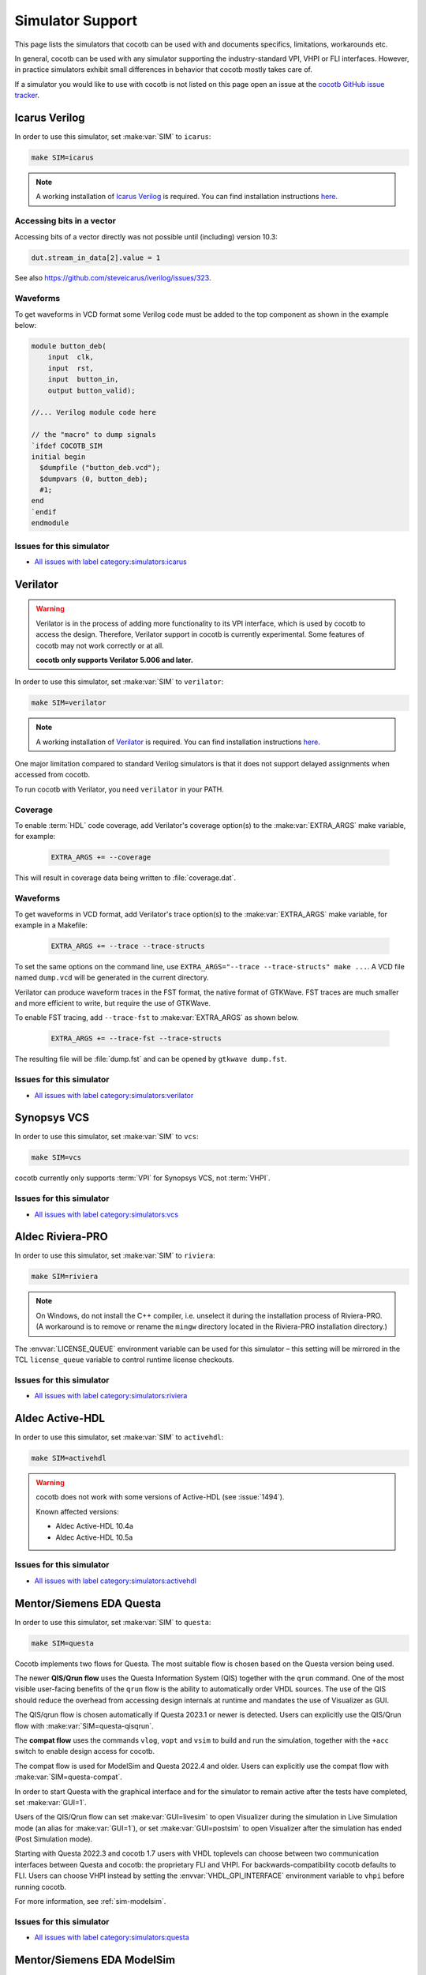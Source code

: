 .. _simulator-support:

*****************
Simulator Support
*****************

This page lists the simulators that cocotb can be used with
and documents specifics, limitations, workarounds etc.

In general, cocotb can be used with any simulator supporting the industry-standard VPI, VHPI or FLI interfaces.
However, in practice simulators exhibit small differences in behavior that cocotb mostly takes care of.

If a simulator you would like to use with cocotb is not listed on this page
open an issue at the `cocotb GitHub issue tracker <https://github.com/cocotb/cocotb/issues>`_.


.. _sim-icarus:

Icarus Verilog
==============

In order to use this simulator, set :make:var:`SIM` to ``icarus``:

.. code-block:: bash

    make SIM=icarus

.. note::
    A working installation of `Icarus Verilog <http://iverilog.icarus.com/>`_ is required.
    You can find installation instructions `here <https://iverilog.fandom.com/wiki/Installation_Guide>`_.

.. _sim-icarus-accessing-bits:

Accessing bits in a vector
--------------------------

Accessing bits of a vector directly was not possible until (including) version 10.3:

.. code-block:: python3

    dut.stream_in_data[2].value = 1

See also https://github.com/steveicarus/iverilog/issues/323.

.. _sim-icarus-waveforms:

Waveforms
---------

To get waveforms in VCD format some Verilog code must be added
to the top component as shown in the example below:

.. code-block:: verilog

    module button_deb(
        input  clk,
        input  rst,
        input  button_in,
        output button_valid);

    //... Verilog module code here

    // the "macro" to dump signals
    `ifdef COCOTB_SIM
    initial begin
      $dumpfile ("button_deb.vcd");
      $dumpvars (0, button_deb);
      #1;
    end
    `endif
    endmodule

.. _sim-icarus-issues:

Issues for this simulator
-------------------------

* `All issues with label category:simulators:icarus <https://github.com/cocotb/cocotb/issues?q=is%3Aissue+-label%3Astatus%3Aduplicate+label%3Acategory%3Asimulators%3Aicarus>`_


.. _sim-verilator:

Verilator
=========

.. warning::

    Verilator is in the process of adding more functionality to its VPI interface, which is used by cocotb to access the design.
    Therefore, Verilator support in cocotb is currently experimental.
    Some features of cocotb may not work correctly or at all.

    **cocotb only supports Verilator 5.006 and later.**

In order to use this simulator, set :make:var:`SIM` to ``verilator``:

.. code-block:: bash

    make SIM=verilator

.. note::
    A working installation of `Verilator <https://www.veripool.org/verilator/>`_ is required.
    You can find installation instructions `here <https://verilator.org/guide/latest/install.html>`_.

One major limitation compared to standard Verilog simulators is that it does not support delayed assignments when accessed from cocotb.

To run cocotb with Verilator, you need ``verilator`` in your PATH.

.. versionadded:: 1.3

.. versionchanged:: 1.5 Improved cocotb support and greatly improved performance when using a higher time precision.

Coverage
--------

To enable :term:`HDL` code coverage, add Verilator's coverage option(s) to the :make:var:`EXTRA_ARGS` make variable, for example:

 .. code-block:: make

    EXTRA_ARGS += --coverage

This will result in coverage data being written to :file:`coverage.dat`.

.. _sim-verilator-waveforms:

Waveforms
---------

To get waveforms in VCD format, add Verilator's trace option(s) to the
:make:var:`EXTRA_ARGS` make variable, for example in a Makefile:

  .. code-block:: make

    EXTRA_ARGS += --trace --trace-structs

To set the same options on the command line, use ``EXTRA_ARGS="--trace --trace-structs" make ...``.
A VCD file named ``dump.vcd`` will be generated in the current directory.

Verilator can produce waveform traces in the FST format, the native format of GTKWave.
FST traces are much smaller and more efficient to write, but require the use of GTKWave.

To enable FST tracing, add ``--trace-fst`` to :make:var:`EXTRA_ARGS` as shown below.

  .. code-block:: make

    EXTRA_ARGS += --trace-fst --trace-structs

The resulting file will be :file:`dump.fst` and can be opened by ``gtkwave dump.fst``.

.. _sim-verilator-issues:

Issues for this simulator
-------------------------

* `All issues with label category:simulators:verilator <https://github.com/cocotb/cocotb/issues?q=is%3Aissue+-label%3Astatus%3Aduplicate+label%3Acategory%3Asimulators%3Averilator>`_


.. _sim-vcs:

Synopsys VCS
============

In order to use this simulator, set :make:var:`SIM` to ``vcs``:

.. code-block:: bash

    make SIM=vcs

cocotb currently only supports :term:`VPI` for Synopsys VCS, not :term:`VHPI`.

.. _sim-vcs-issues:

Issues for this simulator
-------------------------

* `All issues with label category:simulators:vcs <https://github.com/cocotb/cocotb/issues?q=is%3Aissue+-label%3Astatus%3Aduplicate+label%3Acategory%3Asimulators%3Avcs>`_


.. _sim-aldec:
.. _sim-riviera:

Aldec Riviera-PRO
=================

In order to use this simulator, set :make:var:`SIM` to ``riviera``:

.. code-block:: bash

    make SIM=riviera

.. note::

   On Windows, do not install the C++ compiler, i.e. unselect it during the installation process of Riviera-PRO.
   (A workaround is to remove or rename the ``mingw`` directory located in the Riviera-PRO installation directory.)

.. deprecated:: 1.4

   Support for Riviera-PRO was previously available with ``SIM=aldec``.

The :envvar:`LICENSE_QUEUE` environment variable can be used for this simulator –
this setting will be mirrored in the TCL ``license_queue`` variable to control runtime license checkouts.


.. _sim-aldec-issues:

Issues for this simulator
-------------------------

* `All issues with label category:simulators:riviera <https://github.com/cocotb/cocotb/issues?q=is%3Aissue+-label%3Astatus%3Aduplicate+label%3Acategory%3Asimulators%3Ariviera>`_


.. _sim-activehdl:

Aldec Active-HDL
================

In order to use this simulator, set :make:var:`SIM` to ``activehdl``:

.. code-block:: bash

    make SIM=activehdl

.. warning::

    cocotb does not work with some versions of Active-HDL (see :issue:`1494`).

    Known affected versions:

    - Aldec Active-HDL 10.4a
    - Aldec Active-HDL 10.5a

.. _sim-activehdl-issues:

Issues for this simulator
-------------------------

* `All issues with label category:simulators:activehdl <https://github.com/cocotb/cocotb/issues?q=is%3Aissue+-label%3Astatus%3Aduplicate+label%3Acategory%3Asimulators%3Aactivehdl>`_


.. _sim-questa:

Mentor/Siemens EDA Questa
=========================

In order to use this simulator, set :make:var:`SIM` to ``questa``:

.. code-block:: bash

    make SIM=questa

Cocotb implements two flows for Questa.
The most suitable flow is chosen based on the Questa version being used.

The newer **QIS/Qrun flow** uses the Questa Information System (QIS) together with the ``qrun`` command.
One of the most visible user-facing benefits of the ``qrun`` flow is the ability to automatically order VHDL sources.
The use of the QIS should reduce the overhead from accessing design internals at runtime and mandates the use of Visualizer as GUI.

The QIS/qrun flow is chosen automatically if Questa 2023.1 or newer is detected.
Users can explicitly use the QIS/Qrun flow with :make:var:`SIM=questa-qisqrun`.

The **compat flow** uses the commands ``vlog``, ``vopt`` and ``vsim`` to build and run the simulation, together with the ``+acc`` switch to enable design access for cocotb.

The compat flow is used for ModelSim and Questa 2022.4 and older.
Users can explicitly use the compat flow with :make:var:`SIM=questa-compat`.

In order to start Questa with the graphical interface and for the simulator to remain active after the tests have completed, set :make:var:`GUI=1`.

Users of the QIS/Qrun flow can set :make:var:`GUI=livesim` to open Visualizer during the simulation in Live Simulation mode (an alias for :make:var:`GUI=1`), or set :make:var:`GUI=postsim` to open Visualizer after the simulation has ended (Post Simulation mode).

Starting with Questa 2022.3 and cocotb 1.7 users with VHDL toplevels can choose between two communication interfaces between Questa and cocotb: the proprietary FLI and VHPI.
For backwards-compatibility cocotb defaults to FLI.
Users can choose VHPI instead by setting the :envvar:`VHDL_GPI_INTERFACE` environment variable to ``vhpi`` before running cocotb.

For more information, see :ref:`sim-modelsim`.

.. _sim-questa-issues:

Issues for this simulator
-------------------------

* `All issues with label category:simulators:questa <https://github.com/cocotb/cocotb/issues?q=is%3Aissue+-label%3Astatus%3Aduplicate+label%3Acategory%3Asimulators%3Aquesta>`_


.. _sim-modelsim:

Mentor/Siemens EDA ModelSim
===========================

In order to use this simulator, set :make:var:`SIM` to ``modelsim``:

.. code-block:: bash

    make SIM=modelsim

Any ModelSim PE or ModelSim PE derivatives (like the ModelSim Microsemi, Intel, Lattice Editions) do not support the VHDL :term:`FLI` feature.
If you try to use them with :term:`FLI`, you will see a ``vsim-FLI-3155`` error:

.. code-block:: bash

    ** Error (suppressible): (vsim-FLI-3155) The FLI is not enabled in this version of ModelSim.

ModelSim DE and SE (and Questa, of course) support the :term:`FLI`.

In order to start ModelSim with the graphical interface and for the simulator to remain active after the tests have completed, set :make:var:`GUI=1`.

If you have previously launched a test without this setting, you might have to delete the :make:var:`SIM_BUILD` directory (``sim_build`` by default) to get the correct behavior.

.. _sim-modelsim-issues:

Issues for this simulator
-------------------------

* `All issues with label category:simulators:modelsim <https://github.com/cocotb/cocotb/issues?q=is%3Aissue+-label%3Astatus%3Aduplicate+label%3Acategory%3Asimulators%3Amodelsim>`_


.. _sim-incisive:

Cadence Incisive
================

In order to use this simulator, set :make:var:`SIM` to ``ius``:

.. code-block:: bash

    make SIM=ius

For more information, see :ref:`sim-xcelium`.

.. _sim-incisive-issues:

Issues for this simulator
-------------------------

* `All issues with label category:simulators:ius <https://github.com/cocotb/cocotb/issues?q=is%3Aissue+-label%3Astatus%3Aduplicate+label%3Acategory%3Asimulators%3Aius>`_


.. _sim-xcelium:

Cadence Xcelium
===============

In order to use this simulator, set :make:var:`SIM` to ``xcelium``:

.. code-block:: bash

    make SIM=xcelium

The simulator automatically loads :term:`VPI` even when only :term:`VHPI` is requested.

.. _sim-xcelium-issues:

Issues for this simulator
-------------------------

* `All issues with label category:simulators:xcelium <https://github.com/cocotb/cocotb/issues?q=is%3Aissue+-label%3Astatus%3Aduplicate+label%3Acategory%3Asimulators%3Axcelium>`_


.. _sim-ghdl:

GHDL
====

.. warning::

    GHDL support in cocotb is experimental.
    Some features of cocotb may not work correctly or at all.
    At least GHDL 2.0 is required.

In order to use this simulator, set :make:var:`SIM` to ``ghdl``:

.. code-block:: bash

    make SIM=ghdl

.. note::
    A working installation of `GHDL <https://ghdl.github.io/ghdl/about.html>`_ is required.
    You can find installation instructions `here <https://ghdl.github.io/ghdl/getting.html>`_.

Noteworthy is that despite GHDL being a VHDL simulator, it implements the :term:`VPI` interface.

.. _sim-ghdl-issues:

Issues for this simulator
-------------------------

* `All issues with label category:simulators:ghdl <https://github.com/cocotb/cocotb/issues?q=is%3Aissue+-label%3Astatus%3Aduplicate+label%3Acategory%3Asimulators%3Aghdl>`_


.. _sim-ghdl-waveforms:

Waveforms
---------

To get waveforms in VCD format, set the :make:var:`SIM_ARGS` option to ``--vcd=anyname.vcd``,
for example in a Makefile:

.. code-block:: make

    SIM_ARGS+=--vcd=anyname.vcd

The option can be set on the command line, as shown in the following example.

.. code-block:: bash

    SIM_ARGS=--vcd=anyname.vcd make SIM=ghdl

A VCD file named :file:`anyname.vcd` will be generated in the current directory.

:make:var:`SIM_ARGS` can also be used to pass command line arguments related to :ref:`other waveform formats supported by GHDL <ghdl:export_waves>`.


.. _sim-cvc:

Tachyon DA CVC
==============

In order to use `Tachyon DA <http://www.tachyon-da.com/>`_'s `CVC <https://github.com/cambridgehackers/open-src-cvc>`_ simulator,
set :make:var:`SIM` to ``cvc``:

.. code-block:: bash

    make SIM=cvc

Note that cocotb's makefile is using CVC's interpreted mode.

.. _sim-cvc-issues:

Issues for this simulator
-------------------------

* `All issues with label category:simulators:cvc <https://github.com/cocotb/cocotb/issues?q=is%3Aissue+-label%3Astatus%3Aduplicate+label%3Acategory%3Asimulators%3Acvc>`_
